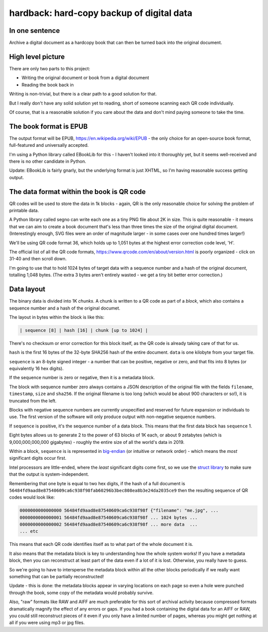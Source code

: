 hardback: hard-copy backup of digital data
------------------------------------------------

In one sentence
==================

Archive a digital document as a hardcopy book that can then be turned back
into the original document.


High level picture
======================

There are only two parts to this project:

* Writing the original document or book from a digital document
* Reading the book back in

Writing is non-trivial, but there is a clear path to a good solution for that.

But I really don't have any solid solution yet to reading, short of someone
scanning each QR code individually.

Of course, that is a reasonable solution if you care about the data and don't
mind paying someone to take the time.


The book format is EPUB
============================================

The output format will be EPUB, https://en.wikipedia.org/wiki/EPUB -
the only choice for an open-source book format, full-featured and universally
accepted.

I'm using a Python library called EBookLib for this - I haven't looked
into it thoroughly yet, but it seems well-received and there is no other
candidate in Python.

Update: EBookLib is fairly gnarly, but the underlying format is just XHTML,
so I'm having reasonable success getting output.

The data format within the book is QR code
=============================================

QR codes will be used to store the data in 1k blocks - again, QR is the only
reasonable choice for solving the problem of printable data.

A Python library called segno can write each one as a tiny PNG file about 2K in
size. This is quite reasonable - it means that we can aim to create a book
document that's less than three times the size of the original digital
document. (Interestingly enough, SVG files were an order of magnitude larger -
in some cases over one hundred times larger!)

We'll be using QR code format 36, which holds up to 1,051 bytes at the highest
error correction code level, 'H'.

The official list of all the QR code formats,
https://www.qrcode.com/en/about/version.html is poorly organized - click on
31-40 and then scroll down.

I'm going to use that to hold 1024 bytes of target data with a sequence number
and a hash of the original document, totalling 1,048 bytes.  (The extra 3 bytes
aren't entirely wasted - we get a tiny bit better error correction.)


Data layout
=============================

The binary data is divided into 1K *chunks*. A chunk is written to a QR code
as part of a *block*, which also contains a sequence number and a hash of the
original documet.

The layout in bytes within the block  is like this:

.. code-block:: text

    | sequence [8] | hash [16] | chunk [up to 1024] |

There's no checksum or error correction for this block itself, as the QR code is
already taking care of that for us.

``hash`` is the first 16 bytes of the 32-byte SHA256 hash of the entire
document.  ``data`` is one kilobyte from your target file.

``sequence`` is an 8-byte signed integer - a number that can be positive,
negative or zero, and that fits into 8 bytes (or equivalently 16 hex digits).

If the sequence number is zero or negative, then it is a metadata block.

The block with sequence number zero always contains a JSON description of the
original file with the fields ``filename``, ``timestamp``, ``size`` and
``sha256``.  If the original filename is too long (which would be about 900
characters or so!), it is truncated from the left.

Blocks with negative sequence numbers are currently unspecified and reserved
for future expansion or individuals to use.  The first version of the software
will only produce output with non-negative sequence numbers.

If ``sequence`` is positive, it's the sequence number of a data block.  This
means that the first data block has ``sequence`` 1.

Eight bytes allows us to generate 2 to the power of 63 blocks of 1K each, or
about 9 zetabytes (which is 9,000,000,000,000 gigabytes) - roughly the entire
size of all the world's data in 2019.

Within a block, ``sequence`` is is represented in `big-endian
<https://en.wikipedia.org/wiki/Endianness>`_ (or intuitive or network order) -
which means the *most* significant digits occur first.

Intel processors are little-ended, where the *least* significant digits come
first, so we use the `struct library
<https://docs.python.org/3/library/struct.html#byte-order-size-and-alignment>`_
to make sure that the output is system-independent.

Remembering that one byte is equal to two hex digits, if the hash of a
full document is
``56484fd9aad8e87540609ca6c938f98fab60296b3bec808ea8b3e24da2035ce9``
then the resulting sequence of QR codes would look like:

.. code-block:: text

    0000000000000000 56484fd9aad8e87540609ca6c938f98f {"filename": "me.jpg", ...
    0000000000000001 56484fd9aad8e87540609ca6c938f98f ... 1024 bytes ...
    0000000000000002 56484fd9aad8e87540609ca6c938f98f ... more data  ...
    ... etc

This means that each QR code identifies itself as to what part of the whole
document it is.

It also means that the metadata block is key to understanding how the whole
system works!  If you have a metadata block, then you can reconstruct at least
part of the data even if a lot of it is lost.  Otherwise, you really have to
guess.

So we're going to have to intersperse the metadata block within all the other
blocks periodically if we really want something that can be partially
reconstructed!

Update - this is done: the metadata blocks appear in varying locations on each
page so even a hole were punched through the book, some copy of the metadata
would probably survive.

Also, "raw" formats like RAW and AIFF are much preferable for this sort of
archival activity because compressed formats dramatically magnify the effect of
any errors or gaps.  If you had a book containing the digital data for an AIFF
or RAW, you could still reconstruct pieces of it even if you only have a
limited number of pages, whereas you might get nothing at all if you were using
mp3 or jpg files.
